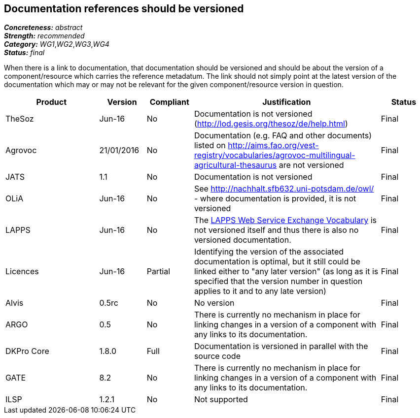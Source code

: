 == Documentation references should be versioned

[%hardbreaks]
[small]#*_Concreteness:_* __abstract__#
[small]#*_Strength:_* __recommended__#
[small]#*_Category:_* __WG1__,__WG2__,__WG3__,__WG4__#
[small]#*_Status:_* __final__#

When there is a link to documentation, that documentation should be versioned and should be about the version of a component/resource which carries the reference metadatum. The link should not simply point at the latest version of the documentation which may or may not be relevant for the given component/resource version in question.

[cols="2,1,1,4,1"]
|====
|Product|Version|Compliant|Justification|Status

| TheSoz
| Jun-16
| No
| Documentation is not versioned (http://lod.gesis.org/thesoz/de/help.html)
| Final

| Agrovoc
| 21/01/2016
| No
| Documentation (e.g. FAQ and other documents) listed on http://aims.fao.org/vest-registry/vocabularies/agrovoc-multilingual-agricultural-thesaurus are not versioned
| Final

| JATS
| 1.1
| No
| Documentation is not versioned
| Final

| OLiA
| Jun-16
| No
| See http://nachhalt.sfb632.uni-potsdam.de/owl/ - where documentation is provided, it is not versioned
| Final

| LAPPS
| Jun-16
| No
| The link:http://vocab.lappsgrid.org[LAPPS Web Service Exchange Vocabulary] is not versioned itself and thus there is also no versioned documentation.
| Final

| Licences
| Jun-16
| Partial
| Identifying the version of the associated documentation is optimal, but it still could be linked either to "any later version" (as long as it is specified that the version number in question applies to it and to any late version) 
| Final

| Alvis
| 0.5rc
| No 
| No version
| Final

| ARGO
| 0.5
| No
| There is currently no mechanism in place for linking changes in a version of a component with any links to its documentation. 
| Final 

| DKPro Core
| 1.8.0
| Full
| Documentation is versioned in parallel with the source code
| Final

| GATE
| 8.2
| No
| There is currently no mechanism in place for linking changes in a version of a component with any links to its documentation. 
| Final

| ILSP
| 1.2.1
| No
| Not supported
| Final

|====

